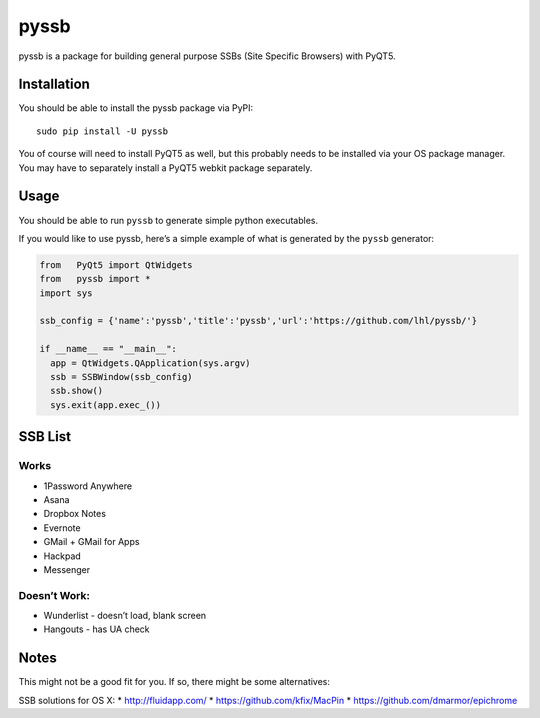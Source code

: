 pyssb
=====

pyssb is a package for building general purpose SSBs (Site Specific
Browsers) with PyQT5.

Installation
------------

You should be able to install the pyssb package via PyPI:

::

    sudo pip install -U pyssb

You of course will need to install PyQT5 as well, but this probably
needs to be installed via your OS package manager. You may have to
separately install a PyQT5 webkit package separately.

Usage
-----

You should be able to run ``pyssb`` to generate simple python
executables.

If you would like to use pyssb, here’s a simple example of what is
generated by the ``pyssb`` generator:

.. code:: python

    from   PyQt5 import QtWidgets
    from   pyssb import *
    import sys

    ssb_config = {'name':'pyssb','title':'pyssb','url':'https://github.com/lhl/pyssb/'}

    if __name__ == "__main__":
      app = QtWidgets.QApplication(sys.argv)
      ssb = SSBWindow(ssb_config)
      ssb.show()
      sys.exit(app.exec_())

SSB List
--------

Works
~~~~~

-  1Password Anywhere
-  Asana
-  Dropbox Notes
-  Evernote
-  GMail + GMail for Apps
-  Hackpad
-  Messenger

Doesn’t Work:
~~~~~~~~~~~~~

-  Wunderlist - doesn’t load, blank screen
-  Hangouts - has UA check

Notes
-----

This might not be a good fit for you. If so, there might be some
alternatives:

SSB solutions for OS X: \* http://fluidapp.com/ \*
https://github.com/kfix/MacPin \* https://github.com/dmarmor/epichrome
